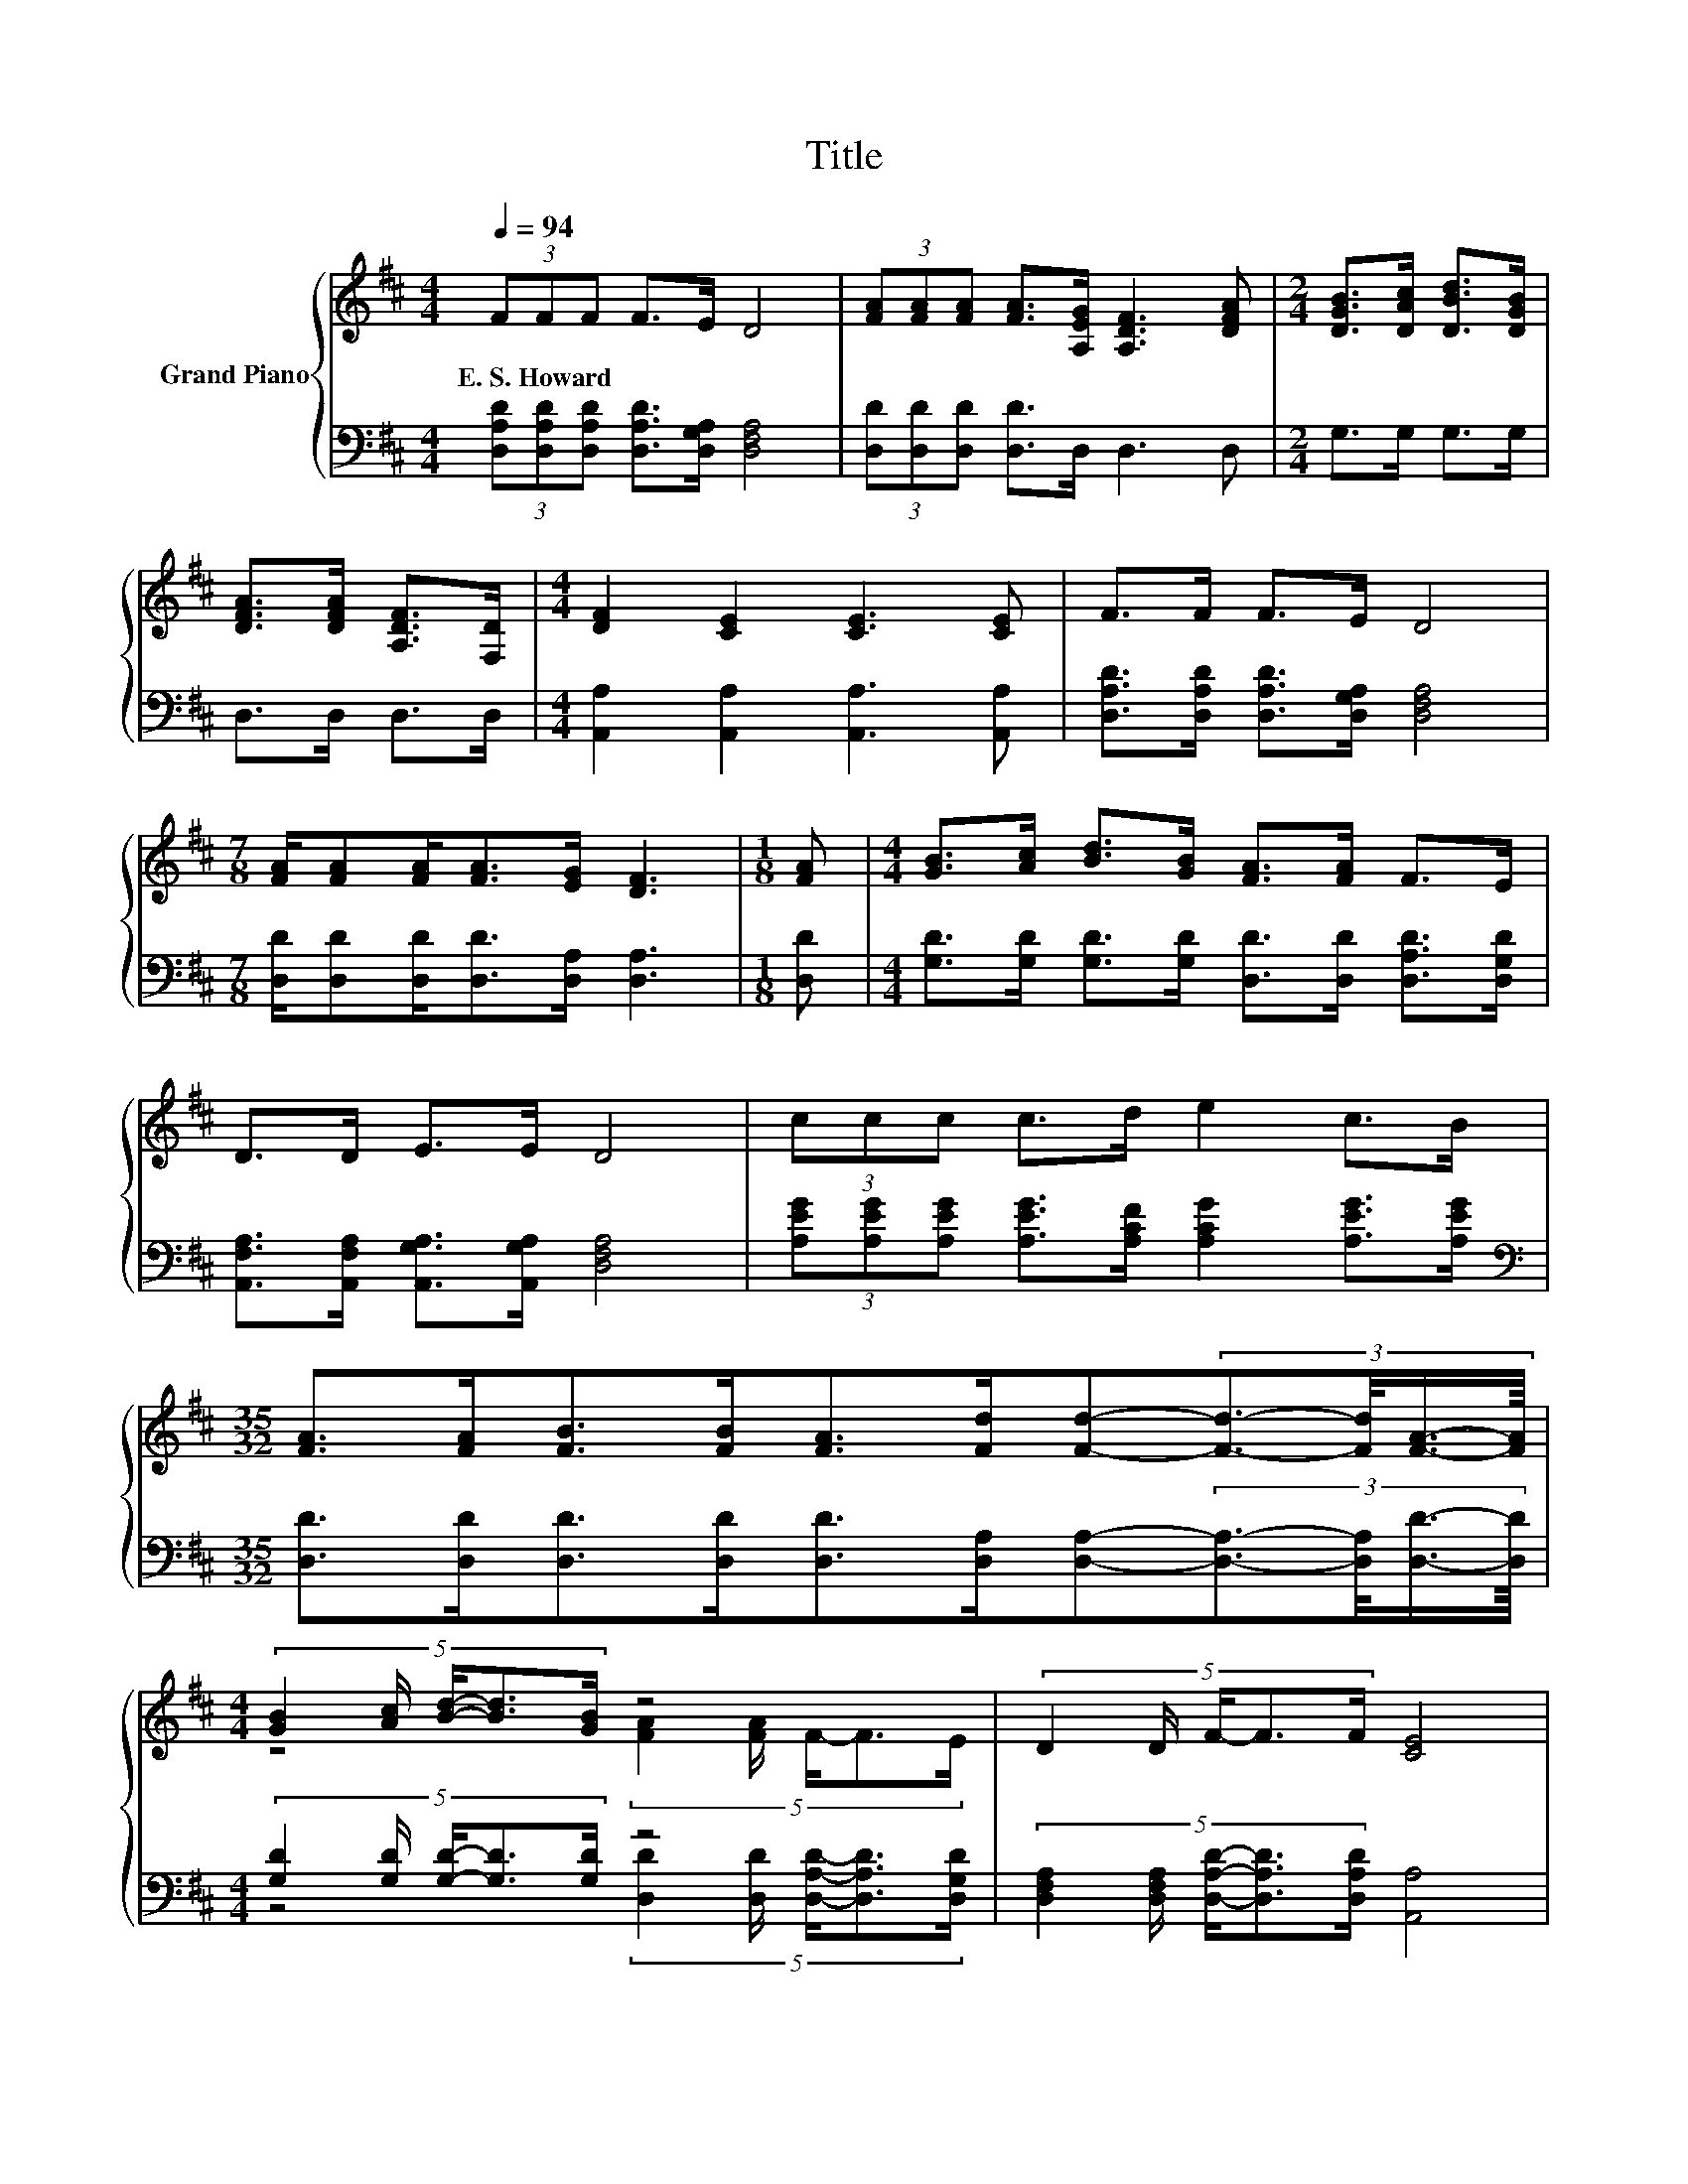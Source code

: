 X:1
T:Title
%%score { ( 1 3 ) | ( 2 4 ) }
L:1/8
Q:1/4=94
M:4/4
K:D
V:1 treble nm="Grand Piano"
V:3 treble 
V:2 bass 
V:4 bass 
V:1
 (3FFF F>E D4 | (3[FA][FA][FA] [FA]>[A,EG] [A,DF]3 [DFA] |[M:2/4] [DGB]>[DAc] [DBd]>[DGB] | %3
w: E.~S.~Howard * * * * *|||
 [DFA]>[DFA] [A,DF]>[F,D] |[M:4/4] [DF]2 [CE]2 [CE]3 [CE] | F>F F>E D4 | %6
w: |||
[M:7/8] [FA]/[FA][FA]<[FA][EG]/ [DF]3 |[M:1/8] [FA] |[M:4/4] [GB]>[Ac] [Bd]>[GB] [FA]>[FA] F>E | %9
w: |||
 D>D E>E D4 | (3ccc c>d e2 c>B | %11
w: ||
[M:35/32] [FA]>[FA][FB]>[FB][FA]>[Fd][Fd]-(3:2:4[Fd]3/2-[Fd]/4[FA]3/4-[FA]/8 | %12
w: |
[M:4/4] (5:4:5[GB]2 [Ac]/ [Bd]/-[Bd]3/2[GB]/ z4 | (5:4:5D2 D/ F/-F3/2F/ [CE]4 | %14
w: ||
 z4 e2- e/4 z/4 z/ z | %15
w: |
[M:35/32] [FA]3/2[FA]3/4 z z/4 (3:2:4[FB]3/4-[FB]/8[FA]3/2-[FA]/4-[FA-]/4[F-Ad-]/4[Fd]/4 d2- [F-A-d]/4[FA]/ | %16
w: |
[M:4/4] [GB]>[Ac] [Bd]>[GB] [FA]>[FA] F>E | D>D E>E D4 |] %18
w: ||
V:2
 (3[D,A,D][D,A,D][D,A,D] [D,A,D]>[D,G,A,] [D,F,A,]4 | (3[D,D][D,D][D,D] [D,D]>D, D,3 D, | %2
[M:2/4] G,>G, G,>G, | D,>D, D,>D, |[M:4/4] [A,,A,]2 [A,,A,]2 [A,,A,]3 [A,,A,] | %5
 [D,A,D]>[D,A,D] [D,A,D]>[D,G,A,] [D,F,A,]4 |[M:7/8] [D,D]/[D,D][D,D]<[D,D][D,A,]/ [D,A,]3 | %7
[M:1/8] [D,D] |[M:4/4] [G,D]>[G,D] [G,D]>[G,D] [D,D]>[D,D] [D,A,D]>[D,G,D] | %9
 [A,,F,A,]>[A,,F,A,] [A,,G,A,]>[A,,G,A,] [D,F,A,]4 | %10
 (3[A,EG][A,EG][A,EG] [A,EG]>[A,CF] [A,CG]2 [A,EG]>[A,EG] | %11
[M:35/32][K:bass] [D,D]>[D,D][D,D]>[D,D][D,D]>[D,A,][D,A,]-(3:2:4[D,A,]3/2-[D,A,]/4[D,D]3/4-[D,D]/8 | %12
[M:4/4] (5:4:5[G,D]2 [G,D]/ [G,D]/-[G,D]3/2[G,D]/ z4 | %13
 (5:4:5[D,F,A,]2 [D,F,A,]/ [D,A,D]/-[D,A,D]3/2[D,A,D]/ [A,,A,]4 | %14
 [EG]3/4 z/4 z z2 [A,CG]2- [A,CG]/4 z/4 z/ z | %15
[M:35/32][K:bass] z2 [D,D]3/2-[D,D]/4 z2 z/4 A,2- A,/4 z/ | %16
[M:4/4] [G,D]>[G,D] [G,D]>[G,D] [D,D]>[D,D] [D,A,D]>[D,G,D] | %17
 [A,,F,A,]>[A,,F,A,] [A,,G,A,]>[A,,G,A,] [D,F,A,]4 |] %18
V:3
 x8 | x8 |[M:2/4] x4 | x4 |[M:4/4] x8 | x8 |[M:7/8] x7 |[M:1/8] x |[M:4/4] x8 | x8 | x8 | %11
[M:35/32] x35/4 |[M:4/4] z4 (5:4:5[FA]2 [FA]/ F/-F3/2E/ | x8 | %14
 (7:8:6c/c3/4c/ c/4-cd/ z2 (3:2:2c2 B |[M:35/32] z2 [FB]3/2-[FB]/4 z2 z/4 F2 z3/4 |[M:4/4] x8 | %17
 x8 |] %18
V:4
 x8 | x8 |[M:2/4] x4 | x4 |[M:4/4] x8 | x8 |[M:7/8] x7 |[M:1/8] x |[M:4/4] x8 | x8 | x8 | %11
[M:35/32][K:bass] x35/4 |[M:4/4] z4 (5:4:5[D,D]2 [D,D]/ [D,A,D]/-[D,A,D]3/2[D,G,D]/ | x8 | %14
 (7:8:6A,/[A,EG]3/4[A,EG]/ [A,EG]/4-[A,EG][A,CF]/ z2 (3:2:2[A,EG]2 [A,EG] | %15
[M:35/32][K:bass] [D,D]3/2[D,D]3/4 z z/4 (3:2:4[D,D]3/4-[D,D]/8[D,D]3/2-[D,D]/4-[D,D-]/4[D,-A,-D]/4[D,A,]/4 D,2 [D,D]3/4 | %16
[M:4/4] x8 | x8 |] %18

